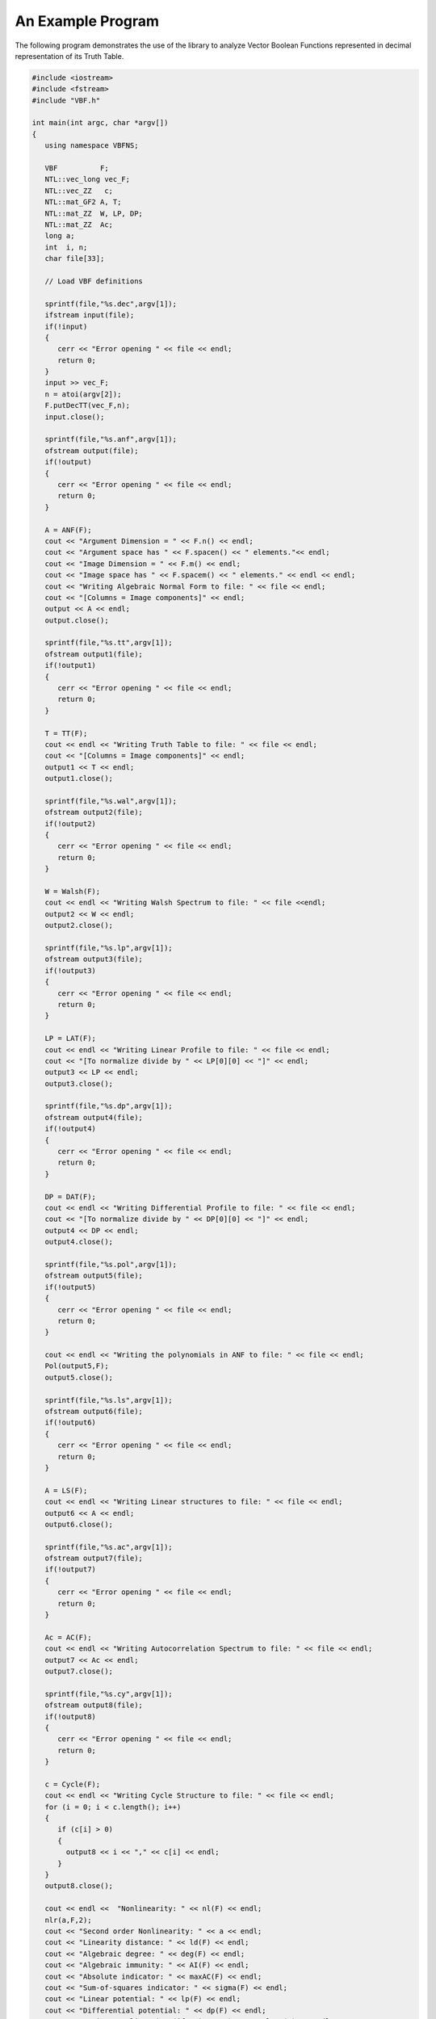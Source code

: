 ******************
An Example Program
******************

The following program demonstrates the use of the library to analyze Vector Boolean Functions represented in decimal representation of its Truth Table.

.. code-block:: c

   #include <iostream>
   #include <fstream>
   #include "VBF.h"

   int main(int argc, char *argv[])
   {
      using namespace VBFNS;

      VBF          F;
      NTL::vec_long vec_F;
      NTL::vec_ZZ   c;
      NTL::mat_GF2 A, T;
      NTL::mat_ZZ  W, LP, DP;
      NTL::mat_ZZ  Ac;
      long a;
      int  i, n;
      char file[33];

      // Load VBF definitions

      sprintf(file,"%s.dec",argv[1]);
      ifstream input(file);
      if(!input)
      {
         cerr << "Error opening " << file << endl;
         return 0;
      }
      input >> vec_F;
      n = atoi(argv[2]);
      F.putDecTT(vec_F,n);
      input.close();

      sprintf(file,"%s.anf",argv[1]);
      ofstream output(file);
      if(!output)
      {
         cerr << "Error opening " << file << endl;
         return 0;
      }

      A = ANF(F);
      cout << "Argument Dimension = " << F.n() << endl;
      cout << "Argument space has " << F.spacen() << " elements."<< endl;
      cout << "Image Dimension = " << F.m() << endl;
      cout << "Image space has " << F.spacem() << " elements." << endl << endl;
      cout << "Writing Algebraic Normal Form to file: " << file << endl;
      cout << "[Columns = Image components]" << endl;
      output << A << endl;
      output.close();

      sprintf(file,"%s.tt",argv[1]);
      ofstream output1(file);
      if(!output1)
      {
         cerr << "Error opening " << file << endl;
         return 0;
      }

      T = TT(F);
      cout << endl << "Writing Truth Table to file: " << file << endl;
      cout << "[Columns = Image components]" << endl;
      output1 << T << endl;
      output1.close();

      sprintf(file,"%s.wal",argv[1]);
      ofstream output2(file);
      if(!output2)
      {
         cerr << "Error opening " << file << endl;
         return 0;
      }

      W = Walsh(F);
      cout << endl << "Writing Walsh Spectrum to file: " << file <<endl;
      output2 << W << endl;
      output2.close();

      sprintf(file,"%s.lp",argv[1]);
      ofstream output3(file);
      if(!output3)
      {
         cerr << "Error opening " << file << endl;
         return 0;
      }

      LP = LAT(F);
      cout << endl << "Writing Linear Profile to file: " << file << endl;
      cout << "[To normalize divide by " << LP[0][0] << "]" << endl;
      output3 << LP << endl;
      output3.close();

      sprintf(file,"%s.dp",argv[1]);
      ofstream output4(file);
      if(!output4)
      {
         cerr << "Error opening " << file << endl;
         return 0;
      }

      DP = DAT(F);
      cout << endl << "Writing Differential Profile to file: " << file << endl;
      cout << "[To normalize divide by " << DP[0][0] << "]" << endl;
      output4 << DP << endl;
      output4.close();

      sprintf(file,"%s.pol",argv[1]);
      ofstream output5(file);
      if(!output5)
      {
         cerr << "Error opening " << file << endl;
         return 0;
      }

      cout << endl << "Writing the polynomials in ANF to file: " << file << endl;
      Pol(output5,F);
      output5.close();

      sprintf(file,"%s.ls",argv[1]);
      ofstream output6(file);
      if(!output6)
      {
         cerr << "Error opening " << file << endl;
         return 0;
      }

      A = LS(F);
      cout << endl << "Writing Linear structures to file: " << file << endl;
      output6 << A << endl;
      output6.close();

      sprintf(file,"%s.ac",argv[1]);
      ofstream output7(file);
      if(!output7)
      {
         cerr << "Error opening " << file << endl;
         return 0;
      }

      Ac = AC(F);
      cout << endl << "Writing Autocorrelation Spectrum to file: " << file << endl;
      output7 << Ac << endl;
      output7.close();

      sprintf(file,"%s.cy",argv[1]);
      ofstream output8(file);
      if(!output8)
      {
         cerr << "Error opening " << file << endl;
         return 0;
      }

      c = Cycle(F);
      cout << endl << "Writing Cycle Structure to file: " << file << endl;
      for (i = 0; i < c.length(); i++)
      {
         if (c[i] > 0)
         {
           output8 << i << "," << c[i] << endl;
         }
      }
      output8.close();

      cout << endl <<  "Nonlinearity: " << nl(F) << endl;
      nlr(a,F,2);
      cout << "Second order Nonlinearity: " << a << endl;
      cout << "Linearity distance: " << ld(F) << endl;
      cout << "Algebraic degree: " << deg(F) << endl;
      cout << "Algebraic immunity: " << AI(F) << endl;
      cout << "Absolute indicator: " << maxAC(F) << endl;
      cout << "Sum-of-squares indicator: " << sigma(F) << endl;
      cout << "Linear potential: " << lp(F) << endl;
      cout << "Differential potential: " << dp(F) << endl;
      cout << "Maximum Nonlinearity (if n is even): " << nlmax(F) << endl;
      cout << "Maximum Linearity distance: " << ldmax(F) << endl;

      int type;
      typenl(type, F);

      if (type == BENT)
      {
        cout << "It is a bent function" << endl;
      } else if (type == ALMOST_OPTIMAL)
      {
        cout << "It is an almost optimal function" << endl;
      } else if (type == LINEAR)
      {
        cout << "It is a linear function" << endl;
      }

      cout << "The fixed points are: " << endl;
      cout << fixedpoints(F) << endl;
      cout << "The negated fixed points are: " << endl;
      cout << negatedfixedpoints(F) << endl;
      cout << "Correlation immunity: " << CI(F) << endl;
      if (F.getbal())
      {
        cout << "It is a balanced function" << endl;
      } else
      {
        cout << "It is a non-balanced function" << endl;
      }
      cout << "The function is PC of degree " << PC(F) << endl;

     return 0;
   }

A set of files associated with the decimal representation of KASUMI S-boxes (S7.dec and S9.dec) are in the "Example" directory. If we use as input of the program above "S7.dec" (S7 Decimal representation), the output would be: 

1. S7.ac (Autocorrelation Spectrum)
2. S7.cy (Cycle structure)
3. S7.lp (Linear Profile)
4. S7.tt (Truth Table)
5. S7.anf (ANF Table)
6. S7.ls (Linear structures): It is an empty vector because there is no linear structures 
7. S7.char	(Cryptographic criteria)
8. S7.dp (Differential Profile)
9. S7.pol (Polynomial representation)
10. S7.wal (Walsh Spectrum)

The same applies to S9 S-box analysis.
